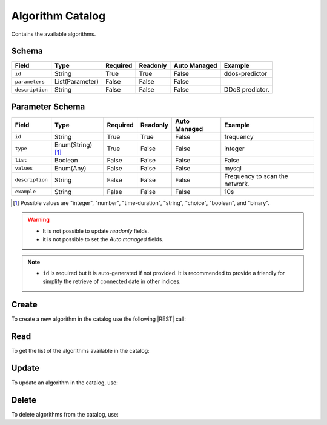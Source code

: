 .. _algorithm-catalog:

Algorithm Catalog
=================

Contains the available algorithms.


Schema
------

+-----------------+-----------------+----------+----------+--------------+-----------------+
| Field           | Type            | Required | Readonly | Auto Managed | Example         |
+=================+=================+==========+==========+==============+=================+
| ``id``          | String          | True     | True     | False        | ddos-predictor  |
+-----------------+-----------------+----------+----------+--------------+-----------------+
| ``parameters``  | List(Parameter) | False    | False    | False        |                 |
+-----------------+-----------------+----------+----------+--------------+-----------------+
| ``description`` | String          | False    | False    | False        | DDoS predictor. |
+-----------------+-----------------+----------+----------+--------------+-----------------+


Parameter Schema
----------------

+-----------------+-------------------+----------+----------+--------------+--------------------------------+
| Field           | Type              | Required | Readonly | Auto Managed | Example                        |
+=================+===================+==========+==========+==============+================================+
| ``id``          | String            | True     | True     | False        | frequency                      |
+-----------------+-------------------+----------+----------+--------------+--------------------------------+
| ``type``        | Enum(String) [1]_ | True     | False    | False        | integer                        |
+-----------------+-------------------+----------+----------+--------------+--------------------------------+
| ``list``        | Boolean           | False    | False    | False        | False                          |
+-----------------+-------------------+----------+----------+--------------+--------------------------------+
| ``values``      | Enum(Any)         | False    | False    | False        | mysql                          |
+-----------------+-------------------+----------+----------+--------------+--------------------------------+
| ``description`` | String            | False    | False    | False        | Frequency to scan the network. |
+-----------------+-------------------+----------+----------+--------------+--------------------------------+
| ``example``     | String            | False    | False    | False        | 10s                            |
+-----------------+-------------------+----------+----------+--------------+--------------------------------+

.. [1] Possible values are "integer", "number", "time-duration", "string", "choice", "boolean", and "binary".


.. warning::

    - It is not possible to update *readonly* fields.
    - it is not possible to set the *Auto managed* fields.

.. note::

    - ``id`` is required but it is auto-generated if not provided.
      It is recommended to provide a friendly for simplify the retrieve of connected date in other indices.


Create
------

To create a new algorithm in the catalog use the following |REST| call:

.. http:post:: /catalog/algorithm/(string:id)

    with the request body in |JSON| format:

    .. sourcecode:: http

        POST /catalog/algorithm HTTP/1.1
        Host: cb-manager.example.com
        Content-Type: application/json

        {
            "id": "<algorithm-id>",
            "parameters": [
                {
                    "id": "<parameter-id>",
                    "type": "<parameter-type>",
                    "description": "<parameter-human-readable-description>",
                    "example": "<parameter-example>",
                }
            ]
        }

    :param id: optional algorithm id.

    :reqheader Authorization: JWT Authentication.
    :reqheader Content-Type: application/json

    :resheader Content-Type: application/json

    :status 201: Algorithms correctly created.
    :status 204: No content to create algorithms for the catalog based on the request.
    :status 400: Request not valid.
    :status 401: Authentication failed.
    :status 406: Request validation failed.
    :status 415: Media type not supported.
    :status 422: Not possible to create ore or more algorithms for the catalog based on the request.
    :status 500: Server not available to satisfy the request.

    Replace the data with the correct values, for example <algorithm-id> with ``ddos-predictor``.

    .. note:

        It is possible to add additional data specific for this algorithm.

    If the creation is correctly executed the response is:

    .. sourcecode:: http

        HTTP/1.1 201 Created
        Content-Type: application/json

        [
            {
                "status": "Created",
                "code": 201,
                "error": false,
                "message": "Algorithm catalog with id=<algorithm-id> correctly created"
            }
        ]

    Otherwise, if, for example, an algorithm with the given ``id`` is already found in the catalog, this is the response:

    .. sourcecode:: http

        HTTP/1.1 406 Not Acceptable
        Content-Type: application/json

        [
            {
                "status": "Not Acceptable",
                "code": 406,
                "error": true,
                "message": "Id already found"
            }
        ]

    If some required data is missing (for example ``type`` of one ``parameter``), the response could be:

    .. sourcecode:: http

        HTTP/1.1 406 Not Acceptable
        Content-Type: application/json

        [
            {
                "status": "Not Acceptable",
                "code": 406,
                "error": true,
                "message": {
                    "parameter.type": "required"
                }
            }
        ]

Read
----

To get the list of the algorithms available in the catalog:

.. http:get:: /catalog/algorithm/(string: id)

    The response includes all the algorithms.

    It is possible to filter the results using the following request body:

    .. sourcecode:: http

        GET /catalog/algorithm HTTP/1.1
        Host: cb-manager.example.com
        Content-Type: application/json

        {
            "select": [ "parameters" ],
            "where": {
                "equals": {
                    "target:" "id",
                    "expr": "<algorithm-id>"
                }
            }
        }

    :param id: optional algorithm id from the catalog.

    :reqheader Authorization: JWT Authentication.
    :reqheader Content-Type: application/json

    :resheader Content-Type: application/json

    :status 200: List of algorithms from the catalog filtered by the query in the request body.
    :status 400: Request not valid.
    :status 401: Authentication failed.
    :status 404: Data based on the request query not found.
    :status 406: Request validation failed.
    :status 415: Media type not supported.
    :status 422: Not possible to get algorithms from the catalog with the request query.
    :status 500: Server not available to satisfy the request.

    In this way, it will be returned only the ``parameters`` of the algorithm in the catalog with ``id`` = "<algorithm-id>".


Update
------

To update an algorithm in the catalog, use:

.. http:put:: /catalog/algorithm/(string:id)

    .. sourcecode:: http

        PUT /catalog/algorithm HTTP/1.1
        Host: cb-manager.example.com
        Content-Type: application/json

        {
            "id": "<algorithm-id>",
            "parameters": [
                {
                    "id": "<parameter-id>",
                    "type": "<new-parameter-type>"
                }
            ]
        }

    :param id: optional algorithm id.

    :reqheader Authorization: JWT Authentication.
    :reqheader Content-Type: application/json

    :resheader Content-Type: application/json

    :status 200: All algorithms in the catalog correctly updated.
    :status 204: No content to update algorithms in the catalog based on the request.
    :status 304: Update for one or more algorithms in the catalog not necessary.
    :status 400: Request not valid.
    :status 401: Authentication failed.
    :status 406: Request validation failed.
    :status 415: Media type not supported.
    :status 422: Not possible to update one or more algorithms in the catalog based on the request.
    :status 500: Server not available to satisfy the request.

    This example

    1. updates the new ``type`` of the ``parameter`` with ``id`` = "<parameter-id>";
    2. adds a new action

    of the algorithm with ``id`` = "<algorithm-id>".

    .. note:

        Also during the update it is possible to add additional data (not related to actions or parameters) for the specific algorithm.

    A possible response is:

    .. sourcecode:: http

        HTTP/1.1 200 OK
        Content-Type: application/json

        [
            {
                "status": "OK",
                "code": 200,
                "error": false,
                "message": "Algorithm catalog with id=<algorithm-id> correctly updated"
            }
        ]

    Instead, if the are not changes the response is:

    .. sourcecode:: http

        HTTP/1.1 304 Not Modified
        Content-Type: application/json

        [
            {
                "status": "Not Modified",
                "code": 304,
                "error": false,
                "message": "Update for algorithm catalog with id=<algorithm-id> not necessary"
            }
        ]


Delete
------

To delete algorithms from the catalog, use:

.. http:delete:: /catalog/algorithm/(string:id)

    .. sourcecode:: http

        DELETE /catalog/algorithm HTTP/1.1
        Host: cb-manager.example.com
        Content-Type: application/json

        {
            "where": {
                "equals": {
                    "target:" "id",
                    "expr": "<algorithm-id>"
                }
            }
        }

    :param id: optional algorithm id from the catalog.

    :reqheader Authorization: JWT Authentication.
    :reqheader Content-Type: application/json

    :resheader Content-Type: application/json

    :status 205: All algorithms correctly deleted from the catalog.
    :status 400: Request not valid.
    :status 401: Authentication failed.
    :status 404: Algorithms based on the request query not found in the catalog.
    :status 406: Request validation failed.
    :status 415: Media type not supported.
    :status 422: Not possible to delete one or more algorithms from the catalog based on the request query.
    :status 500: Server not available to satisfy the request.

    This request removes from the catalog the algorithm with ``id`` = "<algorithm-id>".

    This is a possible response:

    .. sourcecode:: http

        HTTP/1.1 205 Reset Content
        Content-Type: application/json

        [
            {
                "status": "Reset Content",
                "code": 200,
                "error": false,
                "message": "Algorithm catalog the id=<algorithm-id> correctly deleted"
            }
        ]

    .. caution::

        Without request body, it removes **all** the algorithms from the catalog.


.. |JSON| replace:: :abbr:`JSON (JavaScript Object Notation)`
.. |REST| replace:: :abbr:`REST (Representational State Transfer)`
